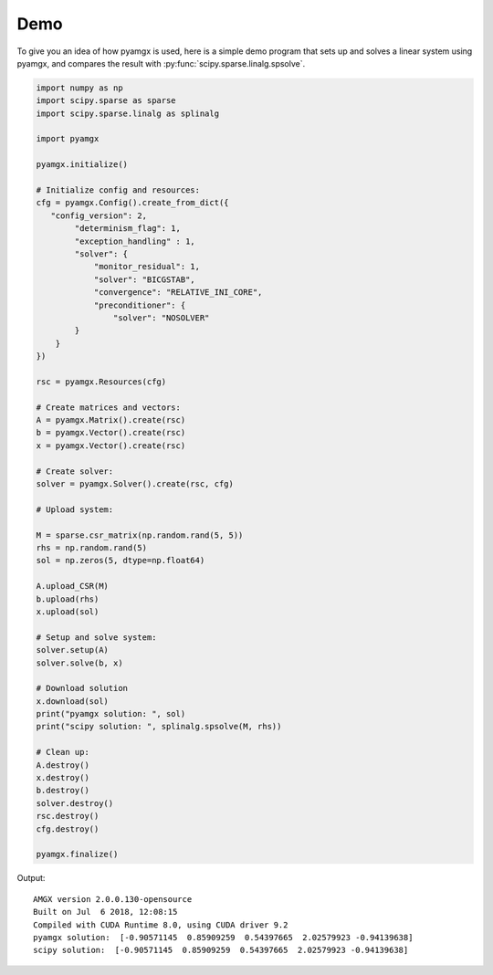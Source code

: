 Demo
====

To give you an idea of how pyamgx is used,
here is a simple demo program that sets up and solves a linear system
using pyamgx, and compares the result with
:py:func:`scipy.sparse.linalg.spsolve`.

.. code-block:: python

    import numpy as np
    import scipy.sparse as sparse
    import scipy.sparse.linalg as splinalg

    import pyamgx

    pyamgx.initialize()

    # Initialize config and resources:
    cfg = pyamgx.Config().create_from_dict({
       "config_version": 2,
            "determinism_flag": 1,
            "exception_handling" : 1,
            "solver": {
                "monitor_residual": 1,
                "solver": "BICGSTAB",
                "convergence": "RELATIVE_INI_CORE",
                "preconditioner": {
                    "solver": "NOSOLVER"
            }
        }
    })

    rsc = pyamgx.Resources(cfg)

    # Create matrices and vectors:
    A = pyamgx.Matrix().create(rsc)
    b = pyamgx.Vector().create(rsc)
    x = pyamgx.Vector().create(rsc)

    # Create solver:
    solver = pyamgx.Solver().create(rsc, cfg)

    # Upload system:

    M = sparse.csr_matrix(np.random.rand(5, 5))
    rhs = np.random.rand(5)
    sol = np.zeros(5, dtype=np.float64)

    A.upload_CSR(M)
    b.upload(rhs)
    x.upload(sol)

    # Setup and solve system:
    solver.setup(A)
    solver.solve(b, x)

    # Download solution
    x.download(sol)
    print("pyamgx solution: ", sol)
    print("scipy solution: ", splinalg.spsolve(M, rhs))

    # Clean up:
    A.destroy()
    x.destroy()
    b.destroy()
    solver.destroy()
    rsc.destroy()
    cfg.destroy()

    pyamgx.finalize()

Output:

::

   AMGX version 2.0.0.130-opensource
   Built on Jul  6 2018, 12:08:15
   Compiled with CUDA Runtime 8.0, using CUDA driver 9.2
   pyamgx solution:  [-0.90571145  0.85909259  0.54397665  2.02579923 -0.94139638]
   scipy solution:  [-0.90571145  0.85909259  0.54397665  2.02579923 -0.94139638]
